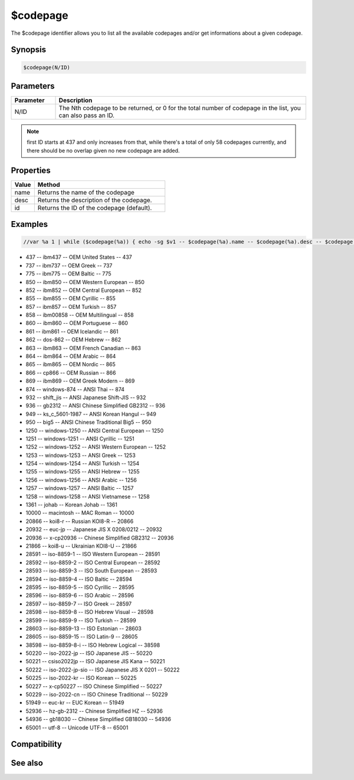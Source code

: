 $codepage
=========

The $codepage identifier allows you to list all the available codepages and/or get informations about a given codepage.

Synopsis
--------

.. code:: text

    $codepage(N/ID)

Parameters
----------

.. list-table::
    :widths: 15 85
    :header-rows: 1

    * - Parameter
      - Description
    * - N/ID
      - The Nth codepage to be returned, or 0 for the total number of codepage in the list, you can also pass an ID.

.. note:: first ID starts at 437 and only increases from that, while there's a total of only 58 codepages currently, and there should be no overlap given no new codepage are added.

Properties
----------

.. list-table::
    :widths: 15 85
    :header-rows: 1

    * - Property
      - Description

.. list-table::
    :widths: 15 85
    :header-rows: 1

    * - Value
      - Method
    * - name
      - Returns the name of the codepage
    * - desc
      - Returns the description of the codepage.
    * - id
      - Returns the ID of the codepage (default).

Examples
--------

.. code:: text

    //var %a 1 | while ($codepage(%a)) { echo -sg $v1 -- $codepage(%a).name -- $codepage(%a).desc -- $codepage(%a).id  | inc %a }

* 437 -- ibm437 -- OEM United States -- 437
* 737 -- ibm737 -- OEM Greek -- 737
* 775 -- ibm775 -- OEM Baltic -- 775
* 850 -- ibm850 -- OEM Western European -- 850
* 852 -- ibm852 -- OEM Central European -- 852
* 855 -- ibm855 -- OEM Cyrillic -- 855
* 857 -- ibm857 -- OEM Turkish -- 857
* 858 -- ibm00858 -- OEM Multilingual -- 858
* 860 -- ibm860 -- OEM Portuguese -- 860
* 861 -- ibm861 -- OEM Icelandic -- 861
* 862 -- dos-862 -- OEM Hebrew -- 862
* 863 -- ibm863 -- OEM French Canadian -- 863
* 864 -- ibm864 -- OEM Arabic -- 864
* 865 -- ibm865 -- OEM Nordic -- 865
* 866 -- cp866 -- OEM Russian -- 866
* 869 -- ibm869 -- OEM Greek Modern -- 869
* 874 -- windows-874 -- ANSI Thai -- 874
* 932 -- shift_jis -- ANSI Japanese Shift-JIS -- 932
* 936 -- gb2312 -- ANSI Chinese Simplified GB2312 -- 936
* 949 -- ks_c_5601-1987 -- ANSI Korean Hangul -- 949
* 950 -- big5 -- ANSI Chinese Traditional Big5 -- 950
* 1250 -- windows-1250 -- ANSI Central European -- 1250
* 1251 -- windows-1251 -- ANSI Cyrillic -- 1251
* 1252 -- windows-1252 -- ANSI Western European -- 1252
* 1253 -- windows-1253 -- ANSI Greek -- 1253
* 1254 -- windows-1254 -- ANSI Turkish -- 1254
* 1255 -- windows-1255 -- ANSI Hebrew -- 1255
* 1256 -- windows-1256 -- ANSI Arabic -- 1256
* 1257 -- windows-1257 -- ANSI Baltic -- 1257
* 1258 -- windows-1258 -- ANSI Vietnamese -- 1258
* 1361 -- johab -- Korean Johab -- 1361
* 10000 -- macintosh -- MAC Roman -- 10000
* 20866 -- koi8-r -- Russian KOI8-R -- 20866
* 20932 -- euc-jp -- Japanese JIS X 0208/0212 -- 20932
* 20936 -- x-cp20936 -- Chinese Simplified GB2312 -- 20936
* 21866 -- koi8-u -- Ukrainian KOI8-U -- 21866
* 28591 -- iso-8859-1 -- ISO Western European -- 28591
* 28592 -- iso-8859-2 -- ISO Central European -- 28592
* 28593 -- iso-8859-3 -- ISO South European -- 28593
* 28594 -- iso-8859-4 -- ISO Baltic -- 28594
* 28595 -- iso-8859-5 -- ISO Cyrillic -- 28595
* 28596 -- iso-8859-6 -- ISO Arabic -- 28596
* 28597 -- iso-8859-7 -- ISO Greek -- 28597
* 28598 -- iso-8859-8 -- ISO Hebrew Visual -- 28598
* 28599 -- iso-8859-9 -- ISO Turkish -- 28599
* 28603 -- iso-8859-13 -- ISO Estonian -- 28603
* 28605 -- iso-8859-15 -- ISO Latin-9 -- 28605
* 38598 -- iso-8859-8-i -- ISO Hebrew Logical -- 38598
* 50220 -- iso-2022-jp -- ISO Japanese JIS -- 50220
* 50221 -- csiso2022jp -- ISO Japanese JIS Kana -- 50221
* 50222 -- iso-2022-jp-sio -- ISO Japanese JIS X 0201 -- 50222
* 50225 -- iso-2022-kr -- ISO Korean -- 50225
* 50227 -- x-cp50227 -- ISO Chinese Simplified -- 50227
* 50229 -- iso-2022-cn -- ISO Chinese Traditional -- 50229
* 51949 -- euc-kr -- EUC Korean -- 51949
* 52936 -- hz-gb-2312 -- Chinese Simplified HZ -- 52936
* 54936 -- gb18030 -- Chinese Simplified GB18030 -- 54936
* 65001 -- utf-8 -- Unicode UTF-8 -- 65001

Compatibility
-------------

.. compatibility:: 7.69

See also
--------

.. hlist::
    :columns: 4


